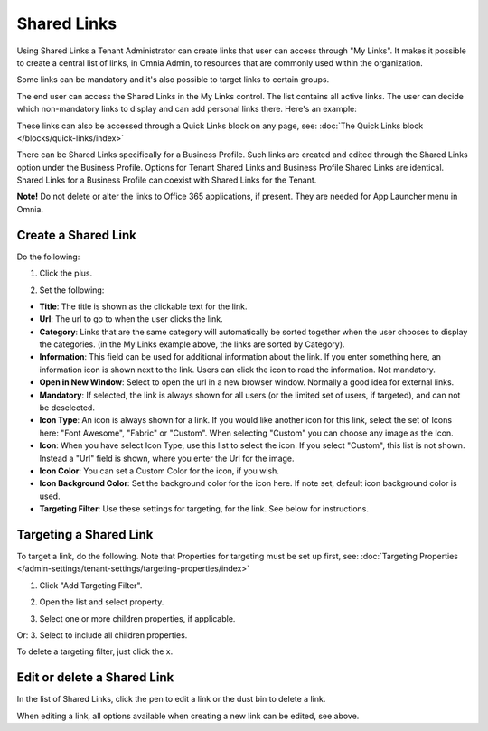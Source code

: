 Shared Links
=======================

Using Shared Links a Tenant Administrator can create links that user can access through "My Links". It makes it possible to create a central list of links, in Omnia Admin, to resources that are commonly used within the organization. 

Some links can be mandatory and it's also possible to target links to certain groups. 

The end user can access the Shared Links in the My Links control. The list contains all active links. The user can decide which non-mandatory links to display and can add personal links there. Here's an example:

.. image:: my-linksexample.png

These links can also be accessed through a Quick Links block on any page, see: :doc:`The Quick Links block </blocks/quick-links/index>`

There can be Shared Links specifically for a Business Profile. Such links are created and edited through the Shared Links option under the Business Profile. Options for Tenant Shared Links and Business Profile Shared Links are identical. Shared Links for a Business Profile can coexist with Shared Links for the Tenant.

**Note!** Do not delete or alter the links to Office 365 applications, if present. They are needed for App Launcher menu in Omnia.

Create a Shared Link
**********************
Do the following:

1. Click the plus.

.. image:: shared-links-click-plus.png

2. Set the following:

.. image:: shared-links-settings.png

+ **Title**: The title is shown as the clickable text for the link.
+ **Url**: The url to go to when the user clicks the link.
+ **Category**: Links that are the same category will automatically be sorted together when the user chooses to display the categories. (in the My Links example above, the links are sorted by Category).
+ **Information**: This field can be used for additional information about the link. If you enter something here, an information icon is shown next to the link. Users can click the icon to read the information. Not mandatory.
+ **Open in New Window**: Select to open the url in a new browser window. Normally a good idea for external links.
+ **Mandatory**: If selected, the link is always shown for all users (or the limited set of users, if targeted), and can not be deselected.
+ **Icon Type**: An icon is always shown for a link. If you would like another icon for this link, select the set of Icons here: "Font Awesome", "Fabric" or "Custom". When selecting "Custom" you can choose any image as the Icon.
+ **Icon**: When you have select Icon Type, use this list to select the icon. If you select "Custom", this list is not shown. Instead a "Url" field is shown, where you enter the Url for the image.
+ **Icon Color**: You can set a Custom Color for the icon, if you wish. 
+ **Icon Background Color**: Set the background color for the icon here. If note set, default icon background color is used.
+ **Targeting Filter**: Use these settings for targeting, for the link. See below for instructions.

Targeting a Shared Link
*************************
To target a link, do the following. Note that Properties for targeting must be set up first, see: :doc:`Targeting Properties </admin-settings/tenant-settings/targeting-properties/index>`

1. Click "Add Targeting Filter".

.. image:: add-targeting-filter.png

2. Open the list and select property.

.. image:: targeting-property.png
 
3. Select one or more children properties, if applicable.

.. image:: select-children-properties.png
 
Or:
3. Select to include all children properties.

.. image:: select-children-all.png
  
To delete a targeting filter, just click the x.

.. image:: delete-targeting-filter.png

Edit or delete a Shared Link
*****************************
In the list of Shared Links, click the pen to edit a link or the dust bin to delete a link.

.. image:: shared-links-edit.png

When editing a link, all options available when creating a new link can be edited, see above.






